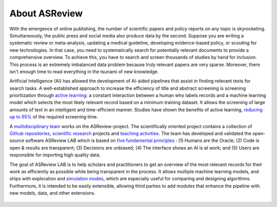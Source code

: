 About ASReview
--------------

With the emergence of online publishing, the number of scientific papers and
policy reports on any topic is skyrocketing. Simultaneously, the public press
and social media also produce data by the second. Suppose you are writing a
systematic review or meta-analysis, updating a medical guideline, developing
evidence-based policy, or scouting for new technologies. In that case, you
need to systematically search for potentially relevant documents to provide a
comprehensive overview. To achieve this, you have to search and screen
thousands of studies by hand for inclusion. This process is an extremely
imbalanced data problem because truly relevant papers are very sparse.
Moreover, there isn't enough time to read everything in the tsunami of new
knowledge.

Artificial Intelligence (AI) has allowed the development of AI-aided pipelines
that assist in finding relevant texts for search tasks. A well-established
approach to increase the efficiency of title and abstract screening is
screening prioritization through `active learning <https://asreview.nl/blog/active-learning-explained/>`_: a constant interaction between a
human who labels records and a machine learning model which selects the
most likely relevant record based on a minimum training dataset. It allows
the screening of large amounts of text in an intelligent and time-efficient
manner. Studies have shown the benefits of active learning, `reducing up to 95% <https://www.nature.com/articles/s42256-020-00287-7>`_ 
of the required screening time.


A `multidisciplinary team <https://asreview.nl/about/>`_ works on the
ASReview-project. The scientifically oriented project contains a collection
of `Github repositories <https://github.com/asreview>`_, `scientific research <https://asreview.nl/research/>`_
projects and `teaching activities <https://asreview.nl/academy/>`_. 
The team has developed and validated the open-source software
ASReview LAB which is based on `five fundamental principles <https://asreview.nl/blog/the-zen-of-elas/>`_ : (1) Humans are the Oracle; (2) Code is
open & results are transparent; (3) Decisions are unbiased; (4) The interface shows an
AI is at work; and (5) Users are responsible for importing high quality data. 

The goal of ASReview LAB is to help scholars and practitioners to get an
overview of the most relevant records for their work as efficiently as
possible while being transparent in the process. It allows multiple machine
learning models, and ships with exploration and `simulation modes <https://asreview.nl/blog/simulation-mode-class-101/>`_, which are especially
useful for comparing and designing algorithms. Furthermore, it is intended to
be easily extensible, allowing third parties to add modules that enhance the
pipeline with new models, data, and other extensions.



.. figure:: ../../images/FlowChartC.png
   :alt: AI-aided Pipeline

